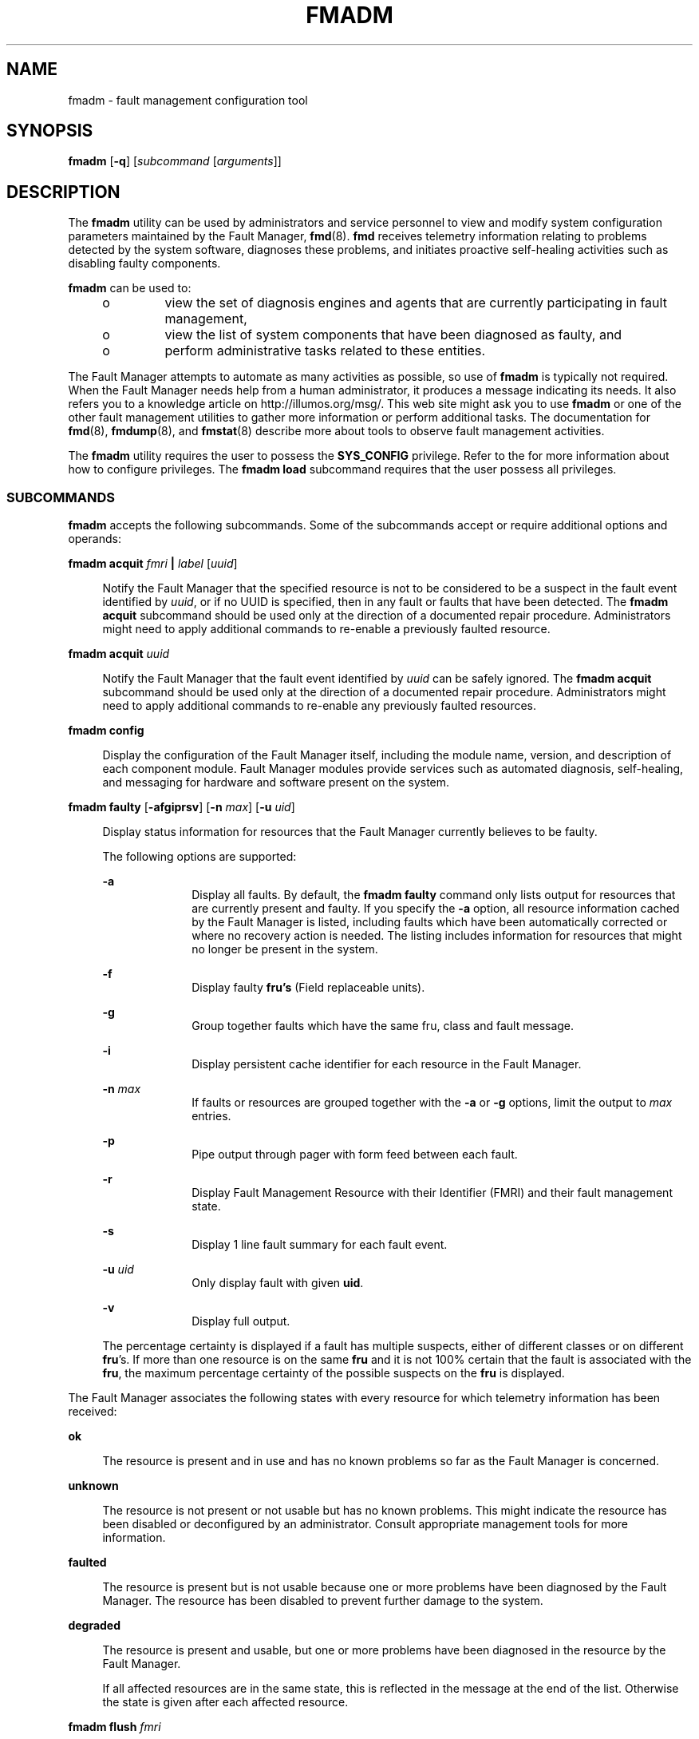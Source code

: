 '\" te
.\" Copyright (c) 2008, Sun Microsystems, Inc. All Rights Reserved.
.\" Copyright 2012 Joshua M. Clulow <josh@sysmgr.org>
.\" The contents of this file are subject to the terms of the Common Development and Distribution License (the "License").  You may not use this file except in compliance with the License.
.\" You can obtain a copy of the license at usr/src/OPENSOLARIS.LICENSE or http://www.opensolaris.org/os/licensing.  See the License for the specific language governing permissions and limitations under the License.
.\" When distributing Covered Code, include this CDDL HEADER in each file and include the License file at usr/src/OPENSOLARIS.LICENSE.  If applicable, add the following below this CDDL HEADER, with the fields enclosed by brackets "[]" replaced with your own identifying information: Portions Copyright [yyyy] [name of copyright owner]
.TH FMADM 8 "Oct 22, 2008"
.SH NAME
fmadm \- fault management configuration tool
.SH SYNOPSIS
.LP
.nf
\fBfmadm\fR [\fB-q\fR] [\fIsubcommand\fR [\fIarguments\fR]]
.fi

.SH DESCRIPTION
.sp
.LP
The \fBfmadm\fR utility can be used by administrators and service personnel to
view and modify system configuration parameters maintained by the Fault
Manager, \fBfmd\fR(8). \fBfmd\fR receives telemetry information relating to
problems detected by the system software, diagnoses these problems, and
initiates proactive self-healing activities such as disabling faulty
components.
.sp
.LP
\fBfmadm\fR can be used to:
.RS +4
.TP
.ie t \(bu
.el o
view the set of diagnosis engines and agents that are currently participating
in fault management,
.RE
.RS +4
.TP
.ie t \(bu
.el o
view the list of system components that have been diagnosed as faulty, and
.RE
.RS +4
.TP
.ie t \(bu
.el o
perform administrative tasks related to these entities.
.RE
.sp
.LP
The Fault Manager attempts to automate as many activities as possible, so use
of \fBfmadm\fR is typically not required. When the Fault Manager needs help
from a human administrator, it produces a message indicating its needs. It also
refers you to a knowledge article on http://illumos.org/msg/. This web site
might ask you to use \fBfmadm\fR or one of the other fault management utilities
to gather more information or perform additional tasks. The documentation for
\fBfmd\fR(8), \fBfmdump\fR(8), and \fBfmstat\fR(8) describe more about tools
to observe fault management activities.
.sp
.LP
The \fBfmadm\fR utility requires the user to possess the \fBSYS_CONFIG\fR
privilege. Refer to the \fI\fR for more information about how to configure
privileges. The \fBfmadm\fR \fBload\fR subcommand requires that the
user possess all privileges.
.SS "SUBCOMMANDS"
.sp
.LP
\fBfmadm\fR accepts the following subcommands. Some of the subcommands accept
or require additional options and operands:
.sp
.ne 2
.na
\fB\fBfmadm acquit\fR \fIfmri\fR \fB|\fR \fIlabel\fR [\fIuuid\fR]\fR
.ad
.sp .6
.RS 4n
Notify the Fault Manager that the specified resource is not to be considered to
be a suspect in the fault event identified by \fIuuid\fR, or if no UUID is
specified, then in any fault or faults that have been detected. The \fBfmadm
acquit\fR subcommand should be used only at the direction of a documented
repair procedure. Administrators might need to apply additional commands to
re-enable a previously faulted resource.
.RE

.sp
.ne 2
.na
\fB\fBfmadm acquit\fR \fIuuid\fR\fR
.ad
.sp .6
.RS 4n
Notify the Fault Manager that the fault event identified by \fIuuid\fR can be
safely ignored. The \fBfmadm acquit\fR subcommand should be used only at the
direction of a documented repair procedure. Administrators might need to
apply additional commands to re-enable any previously faulted resources.
.RE

.sp
.ne 2
.na
\fB\fBfmadm config\fR\fR
.ad
.sp .6
.RS 4n
Display the configuration of the Fault Manager itself, including the module
name, version, and description of each component module. Fault Manager modules
provide services such as automated diagnosis, self-healing, and messaging for
hardware and software present on the system.
.RE

.sp
.ne 2
.na
\fB\fBfmadm faulty\fR [\fB-afgiprsv\fR] [\fB-n\fR \fImax\fR] [\fB-u\fR
\fIuid\fR]\fR
.ad
.sp .6
.RS 4n
Display status information for resources that the Fault Manager currently
believes to be faulty.
.sp
The following options are supported:
.sp
.ne 2
.na
\fB\fB-a\fR\fR
.ad
.RS 10n
Display all faults. By default, the \fBfmadm faulty\fR command only lists
output for resources that are currently present and faulty. If you specify the
\fB-a\fR option, all resource information cached by the Fault Manager is
listed, including faults which have been automatically corrected or where no
recovery action is needed. The listing includes information for resources that
might no longer be present in the system.
.RE

.sp
.ne 2
.na
\fB\fB-f\fR\fR
.ad
.RS 10n
Display faulty \fBfru's\fR (Field replaceable units).
.RE

.sp
.ne 2
.na
\fB\fB-g\fR\fR
.ad
.RS 10n
Group together faults which have the same fru, class and fault message.
.RE

.sp
.ne 2
.na
\fB\fB-i\fR\fR
.ad
.RS 10n
Display persistent cache identifier for each resource in the Fault Manager.
.RE

.sp
.ne 2
.na
\fB\fB-n\fR \fImax\fR\fR
.ad
.RS 10n
If faults or resources are grouped together with the \fB-a\fR or \fB-g\fR
options, limit the output to \fImax\fR entries.
.RE

.sp
.ne 2
.na
\fB\fB-p\fR\fR
.ad
.RS 10n
Pipe output through pager with form feed between each fault.
.RE

.sp
.ne 2
.na
\fB\fB-r\fR\fR
.ad
.RS 10n
Display Fault Management Resource with their Identifier (FMRI) and their fault
management state.
.RE

.sp
.ne 2
.na
\fB\fB-s\fR\fR
.ad
.RS 10n
Display 1 line fault summary for each fault event.
.RE

.sp
.ne 2
.na
\fB\fB-u\fR \fIuid\fR\fR
.ad
.RS 10n
Only display fault with given \fBuid\fR.
.RE

.sp
.ne 2
.na
\fB\fB-v\fR\fR
.ad
.RS 10n
Display full output.
.RE

The percentage certainty is displayed if a fault has multiple suspects, either
of different classes or on different \fBfru\fR's. If more than one resource is
on the same \fBfru\fR and it is not 100% certain that the fault is associated
with the \fBfru\fR, the maximum percentage certainty of the possible suspects
on the \fBfru\fR is displayed.
.RE

.sp
.LP
The Fault Manager associates the following states with every resource for which
telemetry information has been received:
.sp
.ne 2
.na
\fB\fBok\fR\fR
.ad
.sp .6
.RS 4n
The resource is present and in use and has no known problems so far as the
Fault Manager is concerned.
.RE

.sp
.ne 2
.na
\fB\fBunknown\fR\fR
.ad
.sp .6
.RS 4n
The resource is not present or not usable but has no known problems. This might
indicate the resource has been disabled or deconfigured by an administrator.
Consult appropriate management tools for more information.
.RE

.sp
.ne 2
.na
\fB\fBfaulted\fR\fR
.ad
.sp .6
.RS 4n
The resource is present but is not usable because one or more problems have
been diagnosed by the Fault Manager. The resource has been disabled to prevent
further damage to the system.
.RE

.sp
.ne 2
.na
\fB\fBdegraded\fR\fR
.ad
.sp .6
.RS 4n
The resource is present and usable, but one or more problems have been
diagnosed in the resource by the Fault Manager.
.sp
If all affected resources are in the same state, this is reflected in the
message at the end of the list. Otherwise the state is given after each
affected resource.
.RE

.sp
.ne 2
.na
\fB\fBfmadm flush\fR \fIfmri\fR\fR
.ad
.sp .6
.RS 4n
Flush the information cached by the Fault Manager for the specified resource,
named by its FMRI. This subcommand should only be used when indicated by a
documented repair procedure. Typically, the use of this command is not
necessary as the Fault Manager keeps its cache up-to-date automatically. If a
faulty resource is flushed from the cache, administrators might need to apply
additional commands to enable the specified resource.
.RE

.sp
.ne 2
.na
\fB\fBfmadm load\fR \fIpath\fR\fR
.ad
.sp .6
.RS 4n
Load the specified Fault Manager module. \fIpath\fR must be an absolute path
and must refer to a module present in one of the defined directories for
modules. Typically, the use of this command is not necessary as the Fault
Manager loads modules automatically when the operating system initially boots
or as needed.
.RE

.sp
.ne 2
.na
\fB\fBfmadm unload\fR \fImodule\fR\fR
.ad
.sp .6
.RS 4n
Unload the specified Fault Manager module. Specify \fImodule\fR using the
basename listed in the \fBfmadm config\fR output. Typically, the use of this
command is not necessary as the Fault Manager loads and unloads modules
automatically based on the system configuration
.RE

.sp
.ne 2
.na
\fB\fBfmadm repaired\fR \fIfmri\fR \fB|\fR \fIlabel\fR\fR
.ad
.sp .6
.RS 4n
Notify the Fault Manager that a repair procedure has been carried out on the
specified resource. The \fBfmadm repaired\fR subcommand should be used only at
the direction of a documented repair procedure. Administrators might need
to apply additional commands to re-enable a previously faulted resource.
.RE

.sp
.ne 2
.na
\fB\fBfmadm replaced\fR \fIfmri\fR \fB|\fR \fIlabel\fR\fR
.ad
.sp .6
.RS 4n
Notify the Fault Manager that the specified resource has been replaced. This
command should be used in those cases where the Fault Manager is unable to
automatically detect the replacement. The \fBfmadm replaced\fR subcommand
should be used only at the direction of a documented repair procedure.
Administrators might need to apply additional commands to re-enable a
previously faulted resource.
.RE

.sp
.ne 2
.na
\fB\fBfmadm reset\fR [\fB-s\fR \fIserd\fR\fB]\fR \fImodule\fR\fR
.ad
.sp .6
.RS 4n
Reset the specified Fault Manager module or module subcomponent. If the
\fB-s\fR option is present, the specified Soft Error Rate Discrimination (SERD)
engine is reset within the module. If the \fB-s\fR option is not present, the
entire module is reset and all persistent state associated with the module is
deleted. The \fBfmadm reset\fR subcommand should only be used at the direction
of a documented repair procedure. The use of this command is typically not
necessary as the Fault Manager manages its modules automatically.
.RE

.sp
.ne 2
.na
\fB\fBfmadm rotate\fR \fBerrlog | fltlog\fR\fR
.ad
.sp .6
.RS 4n
The \fBrotate\fR subcommand is a helper command for \fBlogadm\fR(8), so that
\fBlogadm\fR can rotate live log files correctly. It is not intended to be
invoked directly. Use one of the following commands to cause the appropriate
logfile to be rotated, if the current one is not zero in size:
.sp
.in +2
.nf
# \fBlogadm -p now -s 1b /var/fm/fmd/errlog\fR
# \fBlogadm -p now -s 1b /var/fm/fmd/fltlog\fR
.fi
.in -2
.sp

.RE

.SH OPTIONS
.sp
.LP
The following options are supported:
.sp
.ne 2
.na
\fB\fB-q\fR\fR
.ad
.RS 6n
Set quiet mode. \fBfmadm\fR does not produce messages indicating the result of
successful operations to standard output.
.RE

.SH OPERANDS
.sp
.LP
The following operands are supported:
.sp
.ne 2
.na
\fB\fIcmd\fR\fR
.ad
.RS 8n
The name of a subcommand listed in \fBSUBCOMMANDS\fR.
.RE

.sp
.ne 2
.na
\fB\fIargs\fR\fR
.ad
.RS 8n
One or more options or arguments appropriate for the selected \fIsubcommand\fR,
as described in \fBSUBCOMMANDS\fR.
.RE

.SH EXIT STATUS
.sp
.LP
The following exit values are returned:
.sp
.ne 2
.na
\fB\fB0\fR\fR
.ad
.RS 5n
Successful completion.
.RE

.sp
.ne 2
.na
\fB\fB1\fR\fR
.ad
.RS 5n
An error occurred. Errors include a failure to communicate with \fBfmd\fR or
insufficient privileges to perform the requested operation.
.RE

.sp
.ne 2
.na
\fB\fB2\fR\fR
.ad
.RS 5n
Invalid command-line options were specified.
.RE

.SH ATTRIBUTES
.sp
.LP
See \fBattributes\fR(5) for descriptions of the following attributes:
.sp

.sp
.TS
box;
c | c
l | l .
ATTRIBUTE TYPE	ATTRIBUTE VALUE
_
Interface Stability	See below.
.TE

.sp
.LP
The command-line options are Committed. The human-readable output is
not-an-interface.
.SH SEE ALSO
.sp
.LP
\fBfmd\fR(8), \fBfmdump\fR(8), \fBfmstat\fR(8), \fBlogadm\fR(8),
\fBsyslogd\fR(8), \fBattributes\fR(5)
.sp
.LP
\fI\fR
.sp
.LP
http://illumos.org/msg/
